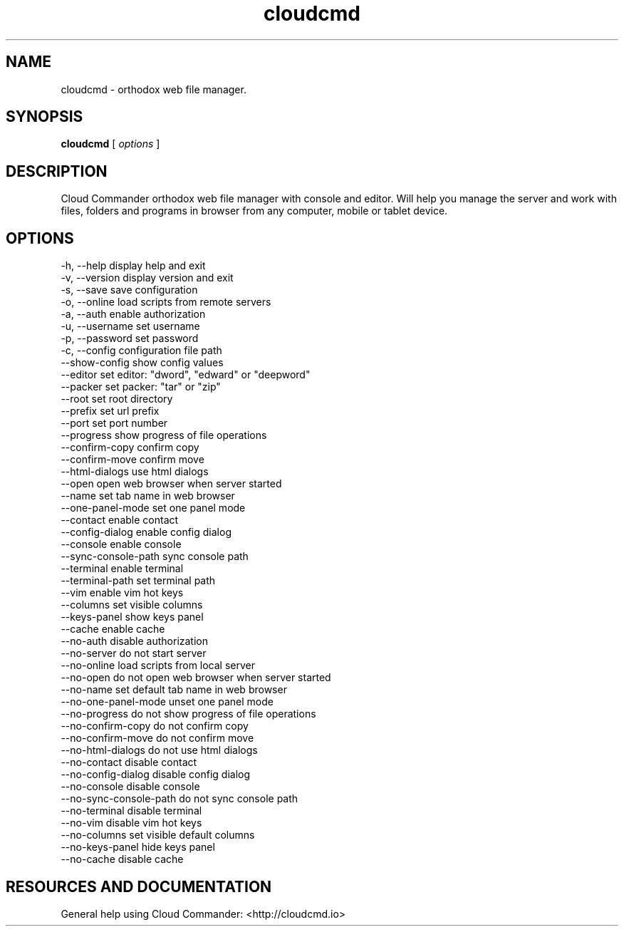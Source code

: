 .TH cloudcmd "1" "2015" "" ""


.SH "NAME"
cloudcmd \- orthodox web file manager.

.SH SYNOPSIS


.B cloudcmd
[
.I options
]


.SH DESCRIPTION

Cloud Commander orthodox web file manager with console and editor.
Will help you manage the server and work with files, folders and
programs in browser from any computer, mobile or tablet device.


.SH OPTIONS

  -h, --help                    display help and exit
  -v, --version                 display version and exit
  -s, --save                    save configuration
  -o, --online                  load scripts from remote servers
  -a, --auth                    enable authorization
  -u, --username                set username
  -p, --password                set password
  -c, --config                  configuration file path
  --show-config                 show config values
  --editor                      set editor: "dword", "edward" or "deepword"
  --packer                      set packer: "tar" or "zip"
  --root                        set root directory
  --prefix                      set url prefix
  --port                        set port number
  --progress                    show progress of file operations
  --confirm-copy                confirm copy
  --confirm-move                confirm move
  --html-dialogs                use html dialogs
  --open                        open web browser when server started
  --name                        set tab name in web browser
  --one-panel-mode              set one panel mode
  --contact                     enable contact
  --config-dialog               enable config dialog
  --console                     enable console
  --sync-console-path          sync console path
  --terminal                    enable terminal
  --terminal-path               set terminal path
  --vim                         enable vim hot keys
  --columns                     set visible columns
  --keys-panel                  show keys panel
  --cache                       enable cache
  --no-auth                     disable authorization
  --no-server                   do not start server
  --no-online                   load scripts from local server
  --no-open                     do not open web browser when server started
  --no-name                     set default tab name in web browser
  --no-one-panel-mode           unset one panel mode
  --no-progress                 do not show progress of file operations
  --no-confirm-copy             do not confirm copy
  --no-confirm-move             do not confirm move
  --no-html-dialogs             do not use html dialogs
  --no-contact                  disable contact
  --no-config-dialog            disable config dialog
  --no-console                  disable console
  --no-sync-console-path        do not sync console path
  --no-terminal                 disable terminal
  --no-vim                      disable vim hot keys
  --no-columns                  set visible default columns
  --no-keys-panel               hide keys panel
  --no-cache                    disable cache

.SH RESOURCES AND DOCUMENTATION

General help using Cloud Commander: <http://cloudcmd.io>

